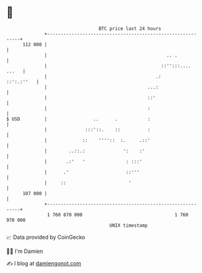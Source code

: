 * 👋

#+begin_example
                                     BTC price last 24 hours                    
                 +------------------------------------------------------------+ 
         112 000 |                                                            | 
                 |                                            .. .            | 
                 |                                          ::'':::.... ...   | 
                 |                                        .:       ::':.:''   | 
                 |                                     ...:                   | 
                 |                                     ::'                    | 
                 |                                     :                      | 
   $ USD         |                 ..      .           :                      | 
                 |              :::'::.    ::          :                      | 
                 |             ::    ''''::  :.     .::'                      | 
                 |        ..::.:              ':    :'                        | 
                 |       .:'   '               : :::'                         | 
                 |      .'                     ::'''                          | 
                 |     ::                       '                             | 
         107 000 |                                                            | 
                 +------------------------------------------------------------+ 
                  1 760 870 000                                  1 760 970 000  
                                         UNIX timestamp                         
#+end_example
📈 Data provided by CoinGecko

🧑‍💻 I'm Damien

✍️ I blog at [[https://www.damiengonot.com][damiengonot.com]]
